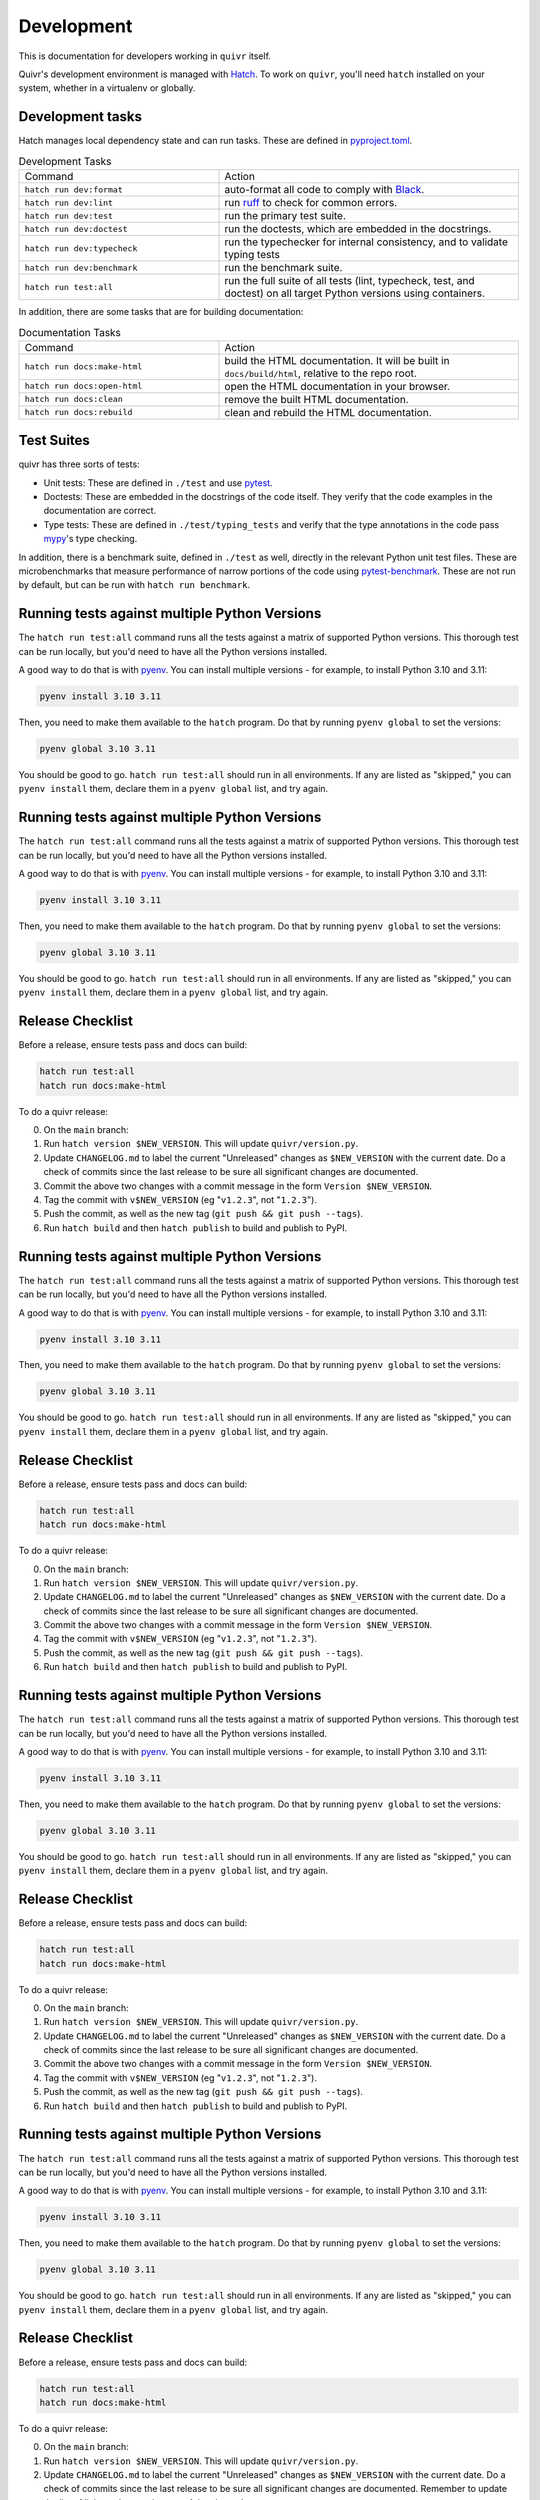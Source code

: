 Development
===========

This is documentation for developers working in ``quivr`` itself.

Quivr's development environment is managed with `Hatch
<https://hatch.pypa.io/>`_. To work on ``quivr``, you'll need
``hatch`` installed on your system, whether in a virtualenv or
globally.


Development tasks
-----------------

Hatch manages local dependency state and can run tasks. These are
defined in `pyproject.toml
<https://github.com/spenczar/quivr/blob/main/pyproject.toml>`_.

.. list-table:: Development Tasks
   :widths: 40 60

   * - Command
     - Action
   * - ``hatch run dev:format``
     -  auto-format all code to comply with `Black <https://github.com/psf/black>`_.
   * - ``hatch run dev:lint``
     - run `ruff <https://github.com/astral-sh/ruff>`_ to check for common errors.
   * - ``hatch run dev:test``
     - run the primary test suite.
   * - ``hatch run dev:doctest``
     - run the doctests, which are embedded in the docstrings.
   * - ``hatch run dev:typecheck``
     - run the typechecker for internal consistency, and to validate typing tests
   * - ``hatch run dev:benchmark``
     - run the benchmark suite.
   * - ``hatch run test:all``
     - run the full suite of all tests (lint, typecheck, test, and
       doctest) on all target Python versions using containers.


In addition, there are some tasks that are for building documentation:

.. list-table:: Documentation Tasks
   :widths: 40 60

   * - Command
     - Action
   * - ``hatch run docs:make-html``
     - build the HTML documentation. It will be built in ``docs/build/html``, relative to the repo root.
   * - ``hatch run docs:open-html``
     - open the HTML documentation in your browser.
   * - ``hatch run docs:clean``
     - remove the built HTML documentation.
   * - ``hatch run docs:rebuild``
     - clean and rebuild the HTML documentation.

Test Suites
-----------

quivr has three sorts of tests:

- Unit tests: These are defined in ``./test`` and use `pytest
  <https://docs.pytest.org/en/stable/>`_.
- Doctests: These are embedded in the docstrings of the code
  itself. They verify that the code examples in the documentation are
  correct.
- Type tests: These are defined in ``./test/typing_tests`` and verify
  that the type annotations in the code pass `mypy
  <https://mypy.readthedocs.io/en/stable/>`_'s type checking.

In addition, there is a benchmark suite, defined in ``./test`` as
well, directly in the relevant Python unit test files. These are
microbenchmarks that measure performance of narrow portions of the
code using `pytest-benchmark
<https://pytest-benchmark.readthedocs.io/en/stable/>`_. These are
not run by default, but can be run with ``hatch run benchmark``.

Running tests against multiple Python Versions
----------------------------------------------

The ``hatch run test:all`` command runs all the tests against a matrix
of supported Python versions. This thorough test can be run locally,
but you'd need to have all the Python versions installed.

A good way to do that is with `pyenv
<https://github.com/pyenv/pyenv>`_. You can install multiple
versions - for example, to install Python 3.10 and 3.11:

.. code-block::

   pyenv install 3.10 3.11

Then, you need to make them available to the ``hatch`` program. Do
that by running ``pyenv global`` to set the versions:

.. code-block::

   pyenv global 3.10 3.11


You should be good to go. ``hatch run test:all`` should run in all
environments. If any are listed as "skipped," you can ``pyenv
install`` them, declare them in a ``pyenv global`` list, and try
again.


Running tests against multiple Python Versions
----------------------------------------------

The ``hatch run test:all`` command runs all the tests against a matrix
of supported Python versions. This thorough test can be run locally,
but you'd need to have all the Python versions installed.

A good way to do that is with `pyenv
<https://github.com/pyenv/pyenv>`_. You can install multiple
versions - for example, to install Python 3.10 and 3.11:

.. code-block::

   pyenv install 3.10 3.11

Then, you need to make them available to the ``hatch`` program. Do
that by running ``pyenv global`` to set the versions:

.. code-block::

   pyenv global 3.10 3.11


You should be good to go. ``hatch run test:all`` should run in all
environments. If any are listed as "skipped," you can ``pyenv
install`` them, declare them in a ``pyenv global`` list, and try
again.

Release Checklist
-----------------

Before a release, ensure tests pass and docs can build:

.. code-block::

  hatch run test:all
  hatch run docs:make-html


To do a quivr release:

0. On the ``main`` branch:
1. Run ``hatch version $NEW_VERSION``. This will update
   ``quivr/version.py``.
2. Update ``CHANGELOG.md`` to label the current "Unreleased" changes
   as ``$NEW_VERSION`` with the current date. Do a check of commits
   since the last release to be sure all significant changes are
   documented.
3. Commit the above two changes with a commit message in the form
   ``Version $NEW_VERSION``.
4. Tag the commit with ``v$NEW_VERSION`` (eg "``v1.2.3``", not
   "``1.2.3``").
5. Push the commit, as well as the new tag (``git push && git push
   --tags``).
6. Run ``hatch build`` and then ``hatch publish`` to build and publish
   to PyPI.

Running tests against multiple Python Versions
----------------------------------------------

The ``hatch run test:all`` command runs all the tests against a matrix
of supported Python versions. This thorough test can be run locally,
but you'd need to have all the Python versions installed.

A good way to do that is with `pyenv
<https://github.com/pyenv/pyenv>`_. You can install multiple
versions - for example, to install Python 3.10 and 3.11:

.. code-block::

   pyenv install 3.10 3.11

Then, you need to make them available to the ``hatch`` program. Do
that by running ``pyenv global`` to set the versions:

.. code-block::

   pyenv global 3.10 3.11


You should be good to go. ``hatch run test:all`` should run in all
environments. If any are listed as "skipped," you can ``pyenv
install`` them, declare them in a ``pyenv global`` list, and try
again.

Release Checklist
-----------------

Before a release, ensure tests pass and docs can build:

.. code-block::

  hatch run test:all
  hatch run docs:make-html


To do a quivr release:

0. On the ``main`` branch:
1. Run ``hatch version $NEW_VERSION``. This will update
   ``quivr/version.py``.
2. Update ``CHANGELOG.md`` to label the current "Unreleased" changes
   as ``$NEW_VERSION`` with the current date. Do a check of commits
   since the last release to be sure all significant changes are
   documented.
3. Commit the above two changes with a commit message in the form
   ``Version $NEW_VERSION``.
4. Tag the commit with ``v$NEW_VERSION`` (eg "``v1.2.3``", not
   "``1.2.3``").
5. Push the commit, as well as the new tag (``git push && git push
   --tags``).
6. Run ``hatch build`` and then ``hatch publish`` to build and publish
   to PyPI.

Running tests against multiple Python Versions
----------------------------------------------

The ``hatch run test:all`` command runs all the tests against a matrix
of supported Python versions. This thorough test can be run locally,
but you'd need to have all the Python versions installed.

A good way to do that is with `pyenv
<https://github.com/pyenv/pyenv>`_. You can install multiple
versions - for example, to install Python 3.10 and 3.11:

.. code-block::

   pyenv install 3.10 3.11

Then, you need to make them available to the ``hatch`` program. Do
that by running ``pyenv global`` to set the versions:

.. code-block::

   pyenv global 3.10 3.11


You should be good to go. ``hatch run test:all`` should run in all
environments. If any are listed as "skipped," you can ``pyenv
install`` them, declare them in a ``pyenv global`` list, and try
again.

Release Checklist
-----------------

Before a release, ensure tests pass and docs can build:

.. code-block::

  hatch run test:all
  hatch run docs:make-html


To do a quivr release:

0. On the ``main`` branch:
1. Run ``hatch version $NEW_VERSION``. This will update
   ``quivr/version.py``.
2. Update ``CHANGELOG.md`` to label the current "Unreleased" changes
   as ``$NEW_VERSION`` with the current date. Do a check of commits
   since the last release to be sure all significant changes are
   documented.
3. Commit the above two changes with a commit message in the form
   ``Version $NEW_VERSION``.
4. Tag the commit with ``v$NEW_VERSION`` (eg "``v1.2.3``", not
   "``1.2.3``").
5. Push the commit, as well as the new tag (``git push && git push
   --tags``).
6. Run ``hatch build`` and then ``hatch publish`` to build and publish
   to PyPI.

Running tests against multiple Python Versions
----------------------------------------------

The ``hatch run test:all`` command runs all the tests against a matrix
of supported Python versions. This thorough test can be run locally,
but you'd need to have all the Python versions installed.

A good way to do that is with `pyenv
<https://github.com/pyenv/pyenv>`_. You can install multiple
versions - for example, to install Python 3.10 and 3.11:

.. code-block::

   pyenv install 3.10 3.11

Then, you need to make them available to the ``hatch`` program. Do
that by running ``pyenv global`` to set the versions:

.. code-block::

   pyenv global 3.10 3.11


You should be good to go. ``hatch run test:all`` should run in all
environments. If any are listed as "skipped," you can ``pyenv
install`` them, declare them in a ``pyenv global`` list, and try
again.

Release Checklist
-----------------

Before a release, ensure tests pass and docs can build:

.. code-block::

  hatch run test:all
  hatch run docs:make-html


To do a quivr release:

0. On the ``main`` branch:
1. Run ``hatch version $NEW_VERSION``. This will update
   ``quivr/version.py``.
2. Update ``CHANGELOG.md`` to label the current "Unreleased" changes
   as ``$NEW_VERSION`` with the current date. Do a check of commits
   since the last release to be sure all significant changes are
   documented. Remember to update the list of links at the very bottom
   of the changelog.
3. Commit the above two changes with a commit message in the form
   ``Version $NEW_VERSION``.
4. Tag the commit with ``v$NEW_VERSION`` (eg "``v1.2.3``", not
   "``1.2.3``").
5. Push the commit, as well as the new tag (``git push && git push
   --tags``).
6. Run ``hatch build`` and then ``hatch publish`` to build and publish
   to PyPI.
